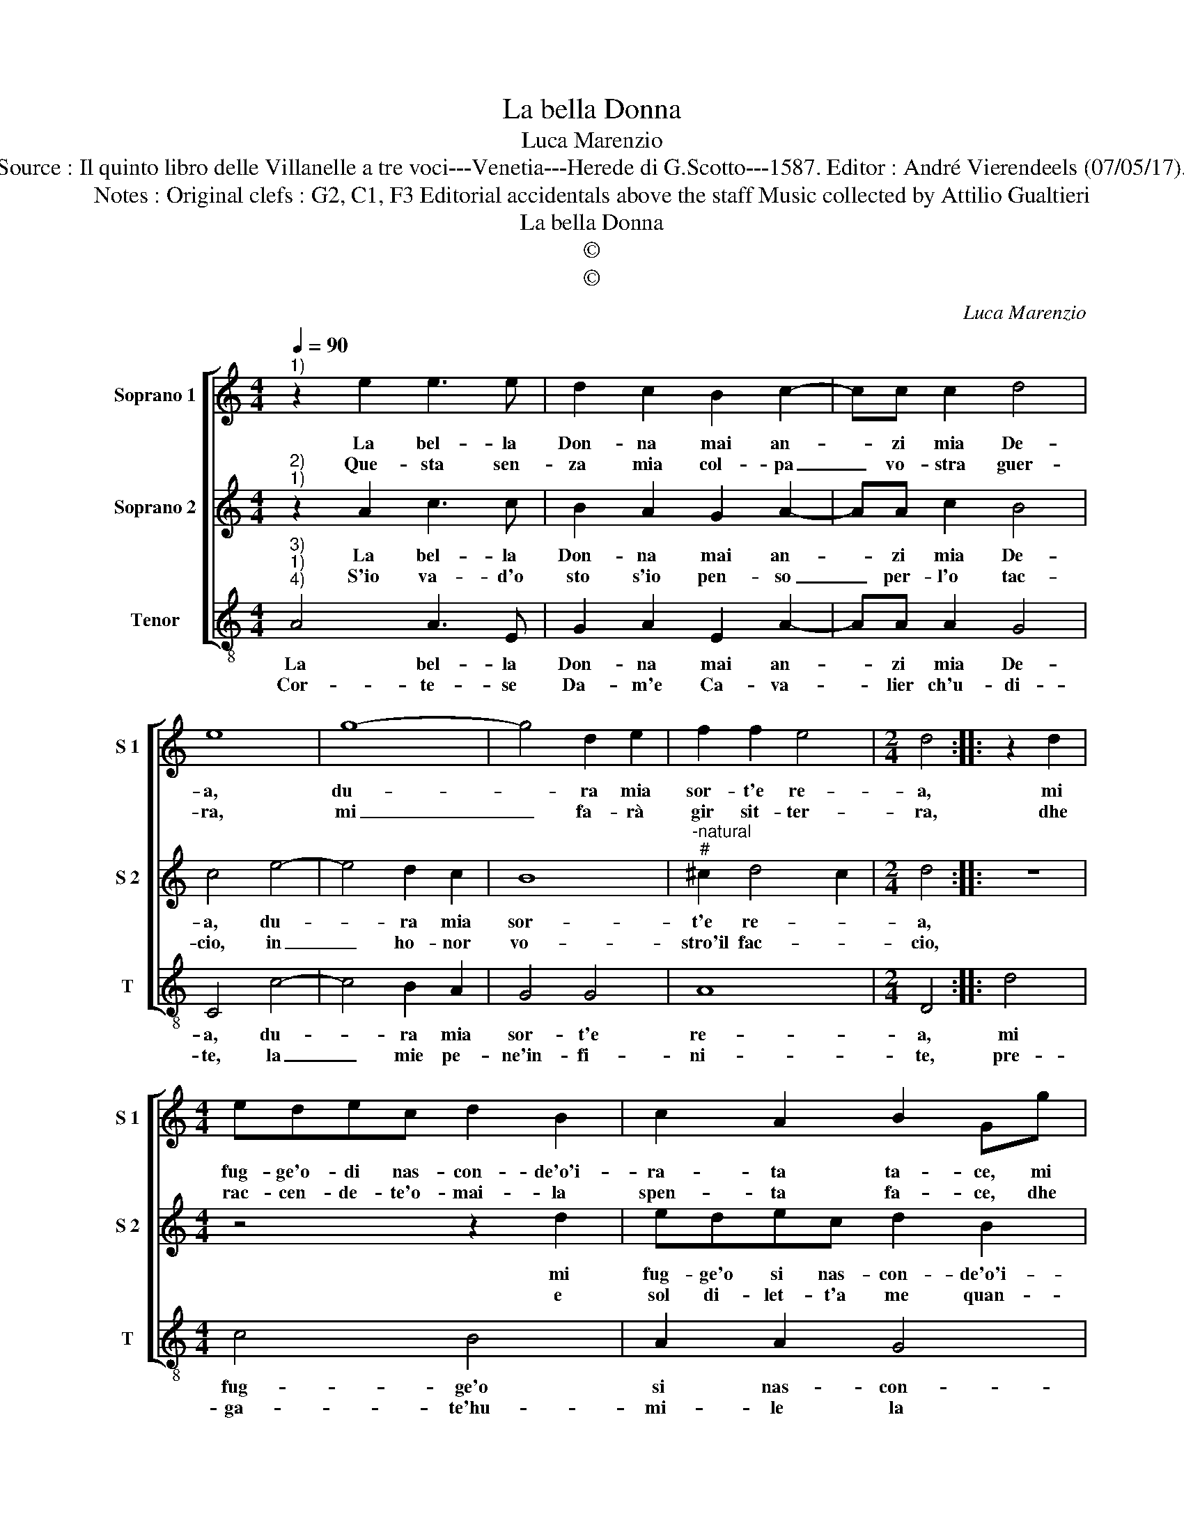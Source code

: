 X:1
T:La bella Donna
T:Luca Marenzio
T:Source : Il quinto libro delle Villanelle a tre voci---Venetia---Herede di G.Scotto---1587. Editor : André Vierendeels (07/05/17).
T:Notes : Original clefs : G2, C1, F3 Editorial accidentals above the staff Music collected by Attilio Gualtieri
T:La bella Donna
T:©
T:©
C:Luca Marenzio
Z:©
%%score [ 1 2 3 ]
L:1/8
Q:1/4=90
M:4/4
K:C
V:1 treble nm="Soprano 1" snm="S 1"
V:2 treble nm="Soprano 2" snm="S 2"
V:3 treble-8 nm="Tenor" snm="T"
V:1
"^1)" z2 e2 e3 e | d2 c2 B2 c2- | cc c2 d4 | e8 | g8- | g4 d2 e2 | f2 f2 e4 |[M:2/4] d4 :: z2 d2 | %9
w: La bel- la|Don- na mai an-|* zi mia De-|a,|du-|* ra mia|sor- t'e re-|a,|mi|
w: Que- sta sen-|za mia col- pa|_ vo- stra guer-|ra,|mi|_ fa- rà|gir sit- ter-|ra,|dhe|
[M:4/4] edec d2 B2 | c2 A2 B2 Gg | agaf g2 e2 | f2 d2 e4 | c2 f2 e4 | d4 c3 B/A/ | G8 | A8 | %17
w: fug- ge'o- di nas- con- de'o'i-|ra- ta ta- ce, mi|fug- ge'o si nas- con- de'o'i-|ra- ta ta-|ce, o'i- ra-|ta ta- * *||ce,|
w: rac- cen- de- te'o- mai- la|spen- ta fa- ce, dhe|rac- cen- de- te'o- mai la|spen- ta fa-|ce, co- re|mio pa- * *||ce,|
 z4 c2 d2 | e4 d2 c2 | B8 | A8 :| %21
w: co- re|mio pa- ce,|pa-|ce.|
w: co- re|mio pa- ce,|pa-|ce.|
V:2
"^2)""^1)" z2 A2 c3 c | B2 A2 G2 A2- | AA c2 B4 | c4 e4- | e4 d2 c2 | B8 | %6
w: La bel- la|Don- na mai an-|* zi mia De-|a, du-|* ra mia|sor-|
w: S'io va- d'o|sto s'io pen- so|_ per- l'o tac-|cio, in|_ ho- nor|vo-|
"^-natural""^#" ^c2 d4 c2 |[M:2/4] d4 :: z4 |[M:4/4] z4 z2 d2 | edec d2 B2 | c2 A2 B2 GG | %12
w: t'e re- *|a,||mi|fug- ge'o si nas- con- de'o'i-|ra- ta ta- ce, mi|
w: stro'il fac- *|cio,||e|sol di- let- t'a me quan-|to'a voi pia- ce, e|
 AGAF G2 E2 | A4 G2 A2- | AG G3 F F2- | F2 ED E4 | F4 A2 B2 | c8- | c4 B2 A2 | ^G2 A4 G2 | A8 :| %21
w: fug- ge'o si nas- con- de'o'i-|ra- ta ta-|||ce, co- re|mio|_ pa- ce|pa- * *|ce.|
w: sol di- let- t'a me quan-|to'a voi pia-|||ce, vi- ta|mia|_ pa- ce,|pa- * *|ce.|
V:3
"^3)""^1)""^4)" A4 A3 E | G2 A2 E2 A2- | AA A2 G4 | C4 c4- | c4 B2 A2 | G4 G4 | A8 |[M:2/4] D4 :: %8
w: La bel- la|Don- na mai an-|* zi mia De-|a, du-|* ra mia|sor- t'e|re-|a,|
w: Cor- te- se|Da- m'e Ca- va-|* lier ch'u- di-|te, la|_ mie pe-|ne'in- fi-|ni-|te,|
 d4 |[M:4/4] c4 B4 | A2 A2 G4 | F4 E2 E2 | D4 C2 c2 | FGAB c2 A2 | B2 G2 A3 B | c8 | F8 | %17
w: mi|fug- ge'o|si nas- con-|de'o'i- ra- ta|ta- ce, mi|fug- ge'o si nas- con- de'o'i-|ra- ta ta- *||ce,|
w: pre-|ga- te'hu-|mi- le la|mia Dea ve-|ra- ce, pre-|ga- te'hu- mi- le la mia|De- a ve- *|ra-|ce,|
 A2 B2 c4 | C4 D4 | E8 | A,8 :| %21
w: co- re mio|pa- ce,|pa-|ce.|
w: che fac- ci|me- co|pa-|ce.|

